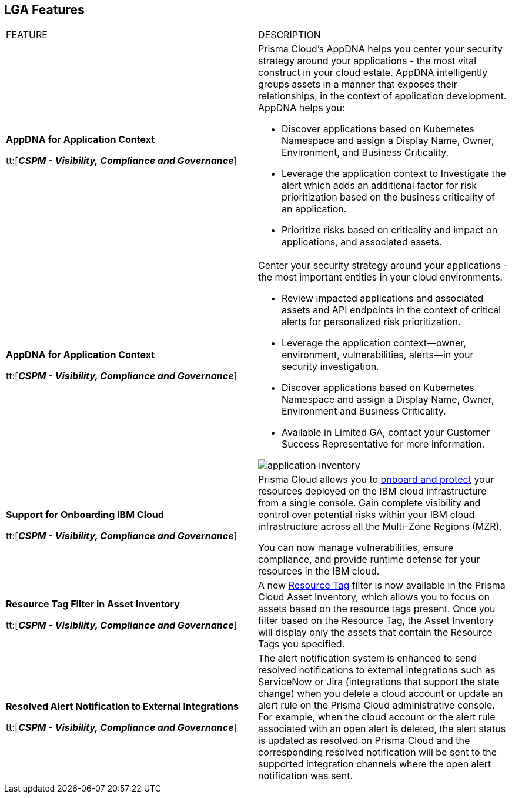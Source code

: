 == LGA Features

[cols="50%a,50%a"]
|===
|FEATURE
|DESCRIPTION

|*AppDNA for Application Context*

tt:[*_CSPM - Visibility, Compliance and Governance_*]


|Prisma Cloud’s AppDNA helps you center your security strategy around your applications - the most vital construct in your cloud estate. AppDNA intelligently groups assets in a manner that exposes their relationships, in the context of application development. AppDNA helps you:

* Discover applications based on Kubernetes Namespace and assign a Display Name, Owner, Environment, and Business Criticality.

* Leverage the application context to Investigate the alert which adds an additional factor for risk prioritization based on the business criticality of an application.

* Prioritize risks based on criticality and impact on applications, and associated assets.

//The blurb below Should be removed.

|*AppDNA for Application Context*

tt:[*_CSPM - Visibility, Compliance and Governance_*]


|Center your security strategy around your applications - the most important entities in your cloud environments.  

* Review impacted applications and associated assets and API endpoints in the context of critical alerts for personalized risk prioritization. 
* Leverage the application context—owner, environment, vulnerabilities, alerts—in your security investigation.
* Discover applications based on Kubernetes Namespace and assign a Display Name, Owner, Environment and Business Criticality.
* Available in Limited GA, contact your Customer Success Representative for more information.

image::application-inventory.png[]


|*Support for Onboarding IBM Cloud*

tt:[*_CSPM - Visibility, Compliance and Governance_*]

//RLP-101176
|Prisma Cloud allows you to https://docs.paloaltonetworks.com/content/dam/techdocs/en_US/pdf/prisma/prisma-cloud/prerelease/ibm-onboarding-lga.pdf[onboard and protect] your resources deployed on the IBM cloud infrastructure from a single console. Gain complete visibility and control over potential risks within your IBM cloud infrastructure across all the Multi-Zone Regions (MZR).

You can now manage vulnerabilities, ensure compliance, and provide runtime defense for your resources in the IBM cloud.


|*Resource Tag Filter in Asset Inventory*

tt:[*_CSPM - Visibility, Compliance and Governance_*]

//RLP-70205 - Possible GA in Q4

|A new https://docs.paloaltonetworks.com/content/dam/techdocs/en_US/pdf/prisma/prisma-cloud/prerelease/asset-inventory-resource-tag-filter-lga.pdf[Resource Tag] filter is now available in the Prisma Cloud Asset Inventory, which allows you to focus on assets based on the resource tags present. Once you filter based on the Resource Tag, the Asset Inventory will display only the assets that contain the Resource Tags you specified.


|*Resolved Alert Notification to External Integrations*

tt:[*_CSPM - Visibility, Compliance and Governance_*]

//RLP-71649, RLP-83106

|The alert notification system is enhanced to send resolved notifications to external integrations such as ServiceNow or Jira (integrations that support the state change) when you delete a cloud account or update an alert rule on the Prisma Cloud administrative console.  For example, when the cloud account or the alert rule associated with an open alert is deleted, the alert status is updated as resolved on Prisma Cloud and the corresponding resolved notification will be sent to the supported integration channels where the open alert notification was sent.


|===
